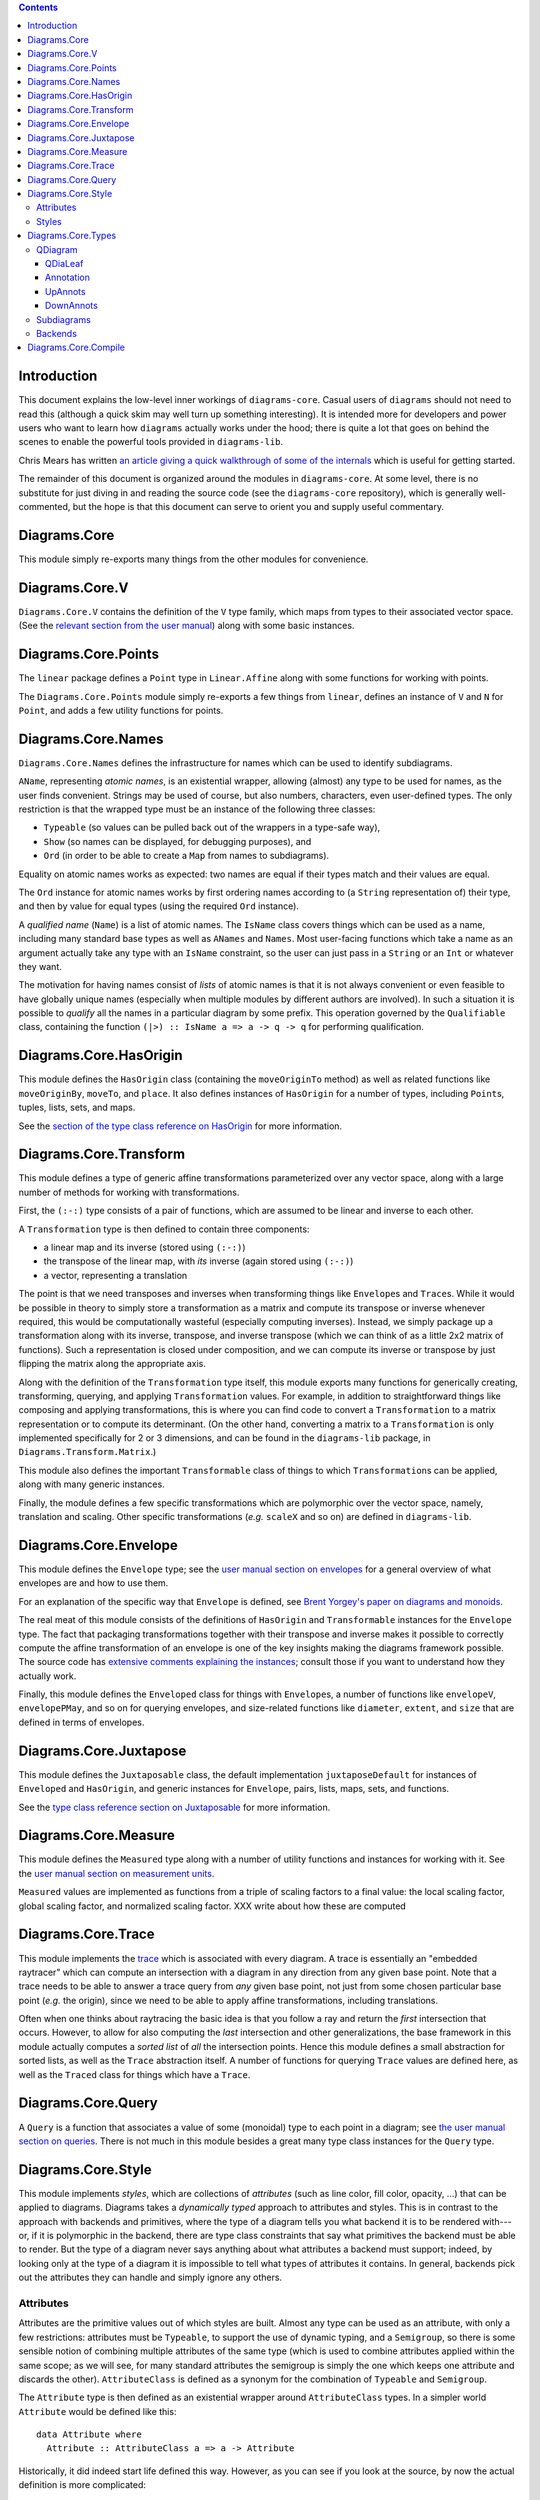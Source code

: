 .. role:: pkg(literal)
.. role:: hs(literal)
.. role:: mod(literal)
.. role:: repo(literal)

.. default-role:: hs

.. contents::

Introduction
============

This document explains the low-level inner workings of
`diagrams-core`:pkg:.  Casual users of ``diagrams`` should not need to
read this (although a quick skim may well turn up something
interesting).  It is intended more for developers and power users who
want to learn how ``diagrams`` actually works under the hood; there is
quite a lot that goes on behind the scenes to enable the powerful
tools provided in `diagrams-lib`:pkg:.

Chris Mears has written `an article giving a quick walkthrough of some
of the internals
<http://www.cmears.id.au/articles/diagrams-internals.html>`_ which is
useful for getting started.

The remainder of this document is organized around the modules in
`diagrams-core`:pkg:.  At some level, there is no substitute for just
diving in and reading the source code (see the `diagrams-core`:repo:
repository), which is generally well-commented, but the hope is that
this document can serve to orient you and supply useful commentary.

Diagrams.Core
=============

This module simply re-exports many things from the other modules for
convenience.

Diagrams.Core.V
===============

`Diagrams.Core.V`:mod: contains the definition of the `V` type family,
which maps from types to their associated vector space.
(See the `relevant section from the user manual`__) along with some
basic instances.

__ manual.html#v

Diagrams.Core.Points
====================

The `linear`:pkg: package defines a `Point` type in `Linear.Affine`:mod:
along with some functions for working with points.

The `Diagrams.Core.Points`:mod: module simply re-exports a few things
from `linear`:pkg:, defines an instance of `V` and `N` for `Point`,
and adds a few utility functions for points.

Diagrams.Core.Names
===================

`Diagrams.Core.Names`:mod: defines the infrastructure for names which
can be used to identify subdiagrams.

`AName`, representing *atomic names*, is an existential wrapper,
allowing (almost) any type to be used for names, as the user finds
convenient.  Strings may be used of course, but also numbers,
characters, even user-defined types.  The only restriction is that the
wrapped type must be an instance of the following three classes:

* `Typeable` (so values can be pulled back out of the wrappers in a
  type-safe way),
* `Show` (so names can be displayed, for debugging purposes), and
* `Ord` (in order to be able to create a `Map` from names to
  subdiagrams).

Equality on atomic names works as expected: two names are equal if their
types match and their values are equal.

The `Ord` instance for atomic names works by first ordering names
according to (a `String` representation of) their type, and then by
value for equal types (using the required `Ord` instance).

A *qualified name* (`Name`) is a list of atomic names.  The `IsName`
class covers things which can be used as a name, including many
standard base types as well as `ANames` and `Names`.  Most user-facing
functions which take a name as an argument actually take any type with
an `IsName` constraint, so the user can just pass in a `String` or an
`Int` or whatever they want.

The motivation for having names consist of *lists* of atomic names is
that it is not always convenient or even feasible to have globally
unique names (especially when multiple modules by different authors
are involved).  In such a situation it is possible to *qualify* all
the names in a particular diagram by some prefix.  This operation
governed by the `Qualifiable` class, containing the function ``(|>) ::
IsName a => a -> q -> q`` for performing qualification.

Diagrams.Core.HasOrigin
=======================

This module defines the `HasOrigin` class (containing the
`moveOriginTo` method) as well as related functions like
`moveOriginBy`, `moveTo`, and `place`.  It also defines instances of
`HasOrigin` for a number of types, including `Point`\s, tuples, lists,
sets, and maps.

See the `section of the type class reference on HasOrigin`__ for more
information.

__ manual.html#hasorigin

Diagrams.Core.Transform
=======================

This module defines a type of generic affine transformations
parameterized over any vector space, along with a large number of
methods for working with transformations.

First, the `(:-:)` type consists of a pair of functions, which are
assumed to be linear and inverse to each other.

A `Transformation` type is then defined to contain three components:

* a linear map and its inverse (stored using `(:-:)`)
* the transpose of the linear map, with *its* inverse (again stored using `(:-:)`)
* a vector, representing a translation

The point is that we need transposes and inverses when transforming
things like `Envelope`\s and `Trace`\s.  While it would be possible in
theory to simply store a transformation as a matrix and compute its
transpose or inverse whenever required, this would be computationally
wasteful (especially computing inverses).  Instead, we simply package
up a transformation along with its inverse, transpose, and inverse
transpose (which we can think of as a little 2x2 matrix of functions).
Such a representation is closed under composition, and we can compute
its inverse or transpose by just flipping the matrix along the
appropriate axis.

Along with the definition of the `Transformation` type itself, this
module exports many functions for generically creating, transforming,
querying, and applying `Transformation` values.  For example, in
addition to straightforward things like composing and applying
transformations, this is where you can find code to convert a
`Transformation` to a matrix representation or to compute its
determinant.  (On the other hand, converting a matrix to a
`Transformation` is only implemented specifically for 2 or 3
dimensions, and can be found in the `diagrams-lib`:pkg: package, in
`Diagrams.Transform.Matrix`:mod:.)

This module also defines the important `Transformable` class of things
to which `Transformation`\s can be applied, along with many generic
instances.

Finally, the module defines a few specific transformations which are
polymorphic over the vector space, namely, translation and scaling.
Other specific transformations (*e.g.* `scaleX` and so on) are defined
in `diagrams-lib`:pkg:.

Diagrams.Core.Envelope
======================

This module defines the `Envelope` type; see the `user manual section
on envelopes`__ for a general overview of what envelopes are and how
to use them.

__ manual.html#envelopes

For an explanation of the specific way that `Envelope` is defined, see
`Brent Yorgey's paper on diagrams and monoids`__.

__ http://ozark.hendrix.edu/~yorgey/pub/monoid-pearl.pdf

The real meat of this module consists of the definitions of
`HasOrigin` and `Transformable` instances for the `Envelope` type.
The fact that packaging transformations together with their transpose
and inverse makes it possible to correctly compute the affine
transformation of an envelope is one of the key insights making the
diagrams framework possible.  The source code has `extensive comments
explaining the instances`__; consult those if you want to understand
how they actually work.

__ https://github.com/diagrams/diagrams-core/blob/master/src/Diagrams/Core/Envelope.hs#L181

Finally, this module defines the `Enveloped` class for things with
`Envelope`\s, a number of functions like `envelopeV`, `envelopePMay`,
and so on for querying envelopes, and size-related functions like
`diameter`, `extent`, and `size` that are defined in terms of
envelopes.

Diagrams.Core.Juxtapose
=======================

This module defines the `Juxtaposable` class, the default
implementation `juxtaposeDefault` for instances of `Enveloped` and
`HasOrigin`, and generic instances for `Envelope`, pairs, lists, maps,
sets, and functions.

See the `type class reference section on Juxtaposable`__ for more
information.

__ manual.html#juxtaposable

Diagrams.Core.Measure
=====================

This module defines the `Measured` type along with a number of utility
functions and instances for working with it.  See the `user manual
section on measurement units`__.

`Measured` values are implemented as functions from a triple of
scaling factors to a final value: the local scaling factor, global
scaling factor, and normalized scaling factor.  XXX write about how
these are computed

__ manual.html#measurement-units

Diagrams.Core.Trace
===================

This module implements the `trace`__ which is associated with every
diagram.  A trace is essentially an "embedded raytracer" which can
compute an intersection with a diagram in any direction from any given
base point.  Note that a trace needs to be able to answer a trace
query from *any* given base point, not just from some chosen
particular base point (*e.g.* the origin), since we need to be able to
apply affine transformations, including translations.

__ manual.html#traces

Often when one thinks about raytracing the basic idea is that you
follow a ray and return the *first* intersection that occurs.
However, to allow for also computing the *last* intersection and other
generalizations, the base framework in this module actually computes a
*sorted list* of *all* the intersection points.  Hence this module
defines a small abstraction for sorted lists, as well as the `Trace`
abstraction itself.  A number of functions for querying `Trace` values
are defined here, as well as the `Traced` class for things which have
a `Trace`.

Diagrams.Core.Query
===================

A `Query` is a function that associates a value of some (monoidal)
type to each point in a diagram; see `the user manual section on
queries`__.  There is not much in this module besides a great many
type class instances for the `Query` type.

__ manual.html#using-queries

Diagrams.Core.Style
===================

This module implements *styles*, which are collections of *attributes*
(such as line color, fill color, opacity, ...) that can be applied to
diagrams.  Diagrams takes a *dynamically typed* approach to attributes
and styles.  This is in contrast to the approach with backends and
primitives, where the type of a diagram tells you what backend it is
to be rendered with---or, if it is polymorphic in the backend, there
are type class constraints that say what primitives the backend must
be able to render.  But the type of a diagram never says anything
about what attributes a backend must support; indeed, by looking only
at the type of a diagram it is impossible to tell what types of
attributes it contains.  In general, backends pick out the attributes
they can handle and simply ignore any others.

Attributes
----------

Attributes are the primitive values out of which styles are built.
Almost any type can be used as an attribute, with only a few
restrictions: attributes must be `Typeable`, to support the use of
dynamic typing, and a `Semigroup`, so there is some sensible notion of
combining multiple attributes of the same type (which is used to
combine attributes applied within the same scope; as we will see, for
many standard attributes the semigroup is simply the one which keeps
one attribute and discards the other).  `AttributeClass` is defined as
a synonym for the combination of `Typeable` and `Semigroup`.

The `Attribute` type is then defined as an existential wrapper around
`AttributeClass` types.  In a simpler world `Attribute` would be
defined like this:

.. class:: lhs

::

  data Attribute where
    Attribute :: AttributeClass a => a -> Attribute

Historically, it did indeed start life defined this way.  However, as
you can see if you look at the source, by now the actual definition is
more complicated:

.. class:: lhs

::

  data Attribute (v :: * -> *) n :: * where
    Attribute  :: AttributeClass a => a -> Attribute v n
    MAttribute :: AttributeClass a => Measured n a -> Attribute v n
    TAttribute :: (AttributeClass a, Transformable a, V a ~ v, N a ~ n) => a -> Attribute v n

This looks like the simpler definition if you ignore the type
parameters and consider only the `Attribute` constructor.  So let's
consider each of the other constructors.

* `MAttribute` is for attributes that are `Measured`, *i.e.* whose
  values depend on the size of the final diagram and/or the requested
  output size; the primary examples are *line width* and *font size*.
  Recall that a `Measured n a` is actually a function that can produce
  a value of type `a` once it is provided some measurement factors of
  type `n`.  The `unmeasureAttribute` function is provided to turn
  `MAttribute` constructors into `Attribute` constructors; this is
  typically used when preparing a diagram for rendering.

* `TAttribute` is for attributes that are `Transformable`, *i.e.*
  which are affected by transformations applied to the objects to
  which they are attached.  The primary examples are *line* and *fill
  texture* (*e.g.* gradients), and *clipping paths*.  (Note that
  `MAttribute`\s can actually be affected by transformations too, in
  the case of `Local` units.)

The `Attribute` type has instances of `Semigroup` (combine attributes
of the same type, otherwise take the rightmost) and `Transformable`
(ignore `Attribute` constructors and do the appropriate thing for the
other constructors).  There are also various lenses/prisms for
accessing them.

Note that one does not typically construct an `Attribute` value directly
using the constructors; instead, the functions `applyAttr`,
`applyMAttr`, and `applyTAttr` are provided for applying an attribute
directly to any instance of `HasStyle`.

Styles
------

A `Style` is just a dynamically-typed, heterogeneous collection of
attributes.  The attributes are actually stored as values in a hash
table, keyed by their type (specifically, a `TypeRep`), so at most one
attribute of any given type can be stored in a `Style`.

`Style` is an instance of `Semigroup`, with union as a combining
operation.  If the two styles both have an attribute of a given type,
those attributes are combined according to the `Semigroup` instance
for that attribute type.

There are a number of other functions for creating `Style` values and
extracting attributes from them, which are mostly self-explanatory.
One function worth mentioning is `unmeasureAttrs`, which maps over a
`Style` and changes all `MAttribute`\s into `Attributes` (based on the
provided scaling factors).  This is typically done as a final step
before rendering.

Finally, the `HasStyle` class governs types which "have a `Style`",
specifically, types to which a `Style` can be applied.  `Style` itself
has an instance of `HasStyle`, corresponding to the semigroup
operation on `Style`.  This module also defines a number of other
instances for applying styles to entire data structures such as lists,
tuples, functions, maps, and sets.

Diagrams.Core.Types
===================

This is an unfortunately large module which contains definitions and
utility functions for many of the core data structures of diagrams.
In principle, it would be nice to break it up into smaller pieces, but
in fact a lot of things in this module end up cyclically depending on
one another, so easier said than done.

QDiagram
--------

The central type in diagrams is the definition of `QDiagram`:

.. class:: lhs

::

  newtype QDiagram b v n m
    = QD (D.DUALTree (DownAnnots v n) (UpAnnots b v n m) Annotation (QDiaLeaf b v n m))

`DUALTree` is defined in the `dual-tree`:pkg: package.  A value of
type `DUALTree d u a l` consists of an n-ary (rose) tree, with:

* Values of type `l` at the leaves.
* Monoidal annotations of type `u` which "travel up" the tree.  Each
  leaf of type `l` has a corresponding value of type `u`, and the `u`
  values are combined as one travels up the tree, so that the root
  would contain the `mconcat` of the `u` values in all the leaves.
* ...except that there are also values of another monoid, of type `d`,
  which can be applied at any node and accumulate as one travels down
  any path from the root to a leaf.  These `d` values *act on* the `u`
  values, that is, there is a function `d -> u -> u` satisfying
  certain coherence properties with respect to the monoid structures
  of `d` and `u`.
* Finally, there are values of type `a` which can be stored at
  internal nodes. They are simply "along for the ride", and are not
  affected by `d` values.  `a` values will never be moved; on the
  other hand, it is permissible, to push `d` values up or down the
  tree in a way that preserves all monoid compositions.

The `QDiagram` type specifically instantiates these types as follows:

* `l` values at leaves are `QDiaLeaf` values.  One might think these
  consist simply of primitives, but actually they are a bit more
  complicated, because they also handle the case of "delayed" diagrams
  that need to know something about their context before they can be
  generated; this is explained in more detail below.

* The inert internal `a` values are of type `Annotation`.  Currently
  these consist solely of information about hrefs (for backends that
  support hyperlinks) and opacity grouping.

* The upwards-traveling `u` values are of type `UpAnnots`, explained
  below.

* The downwards-traveling `d` values are of type `DownAnnots`,
  explained below.

QDiaLeaf
~~~~~~~~

The `QDiaLeaf` type has two cases:

.. class:: lhs

::

  data QDiaLeaf b v n m
    = PrimLeaf (Prim b v n)
    | DelayedLeaf (DownAnnots v n -> n -> n -> QDiagram b v n m)

The first case, `PrimLeaf`, is simple enough: it contains a `Prim`
(also defined in this module), which is simply an existential wrapper
around a `Transformable`, `Typeable`, `Renderable` thing.

The second case is trickier.  It represents a diagram which needs to
know its *global context*, represented by the accumulated `DownAnnots`
values along the path from the root to this delayed leaf, together
with the normal-to-output scaling factor and the global-to-output
scaling factor.  Note that we cannot possibly know this information
until just before the diagram is to be rendered, at which point it
becomes fixed and we know we are not going to insert this diagram into
a yet bigger diagram, and we know the requested output size and hence
can compute the scaling factors.  So just before rendering, delayed
leaves are recursively expanded into `QDiagrams`.  For an example of
`DelayedLeaf` in action, see `Diagrams.TwoD.Arrow`:mod: in
`diagrams-lib`:pkg:, where it is needed since arrowhead sizes can
depend on this global context.

Annotation
~~~~~~~~~~

The `Annotation` type has two constructors, one for hyperlinks
(`Href`) and one for opacity groups.  In both of these cases, it's
important that these annotations stay exactly where the user places
them in the tree, and they are unaffected by transformations and the
like.

UpAnnots
~~~~~~~~

`UpAnnots` is a heterogeneous list of monoidal values (with an
elementwise monoidal operation) which serves as the
"upwards-traveling" monoid in a `QDiagram`.  Every primitive diagram
at a leaf has an associated `UpAnnots` value, and these get combined
as one moves up the tree.  An `UpAnnots` value consists of the
following components:

* An `Envelope` (in a `Deletable` wrapper so we can implement
  `setEnvelope` monoidally; see
http://hackage.haskell.org/package/monoid-extras-0.4.2/docs/Data-Monoid-Deletable.html)),

* a `Trace` (similarly `Deletable`),

* a `SubMap` (also `Deletable`) which maps names to subdiagrams (more
  on these later), and

* a `Query`, which associates a monoidal value of some type `m` to
  every point in the diagram.

DownAnnots
~~~~~~~~~~

Subdiagrams
-----------

Backends
--------

Diagrams.Core.Compile
=====================

